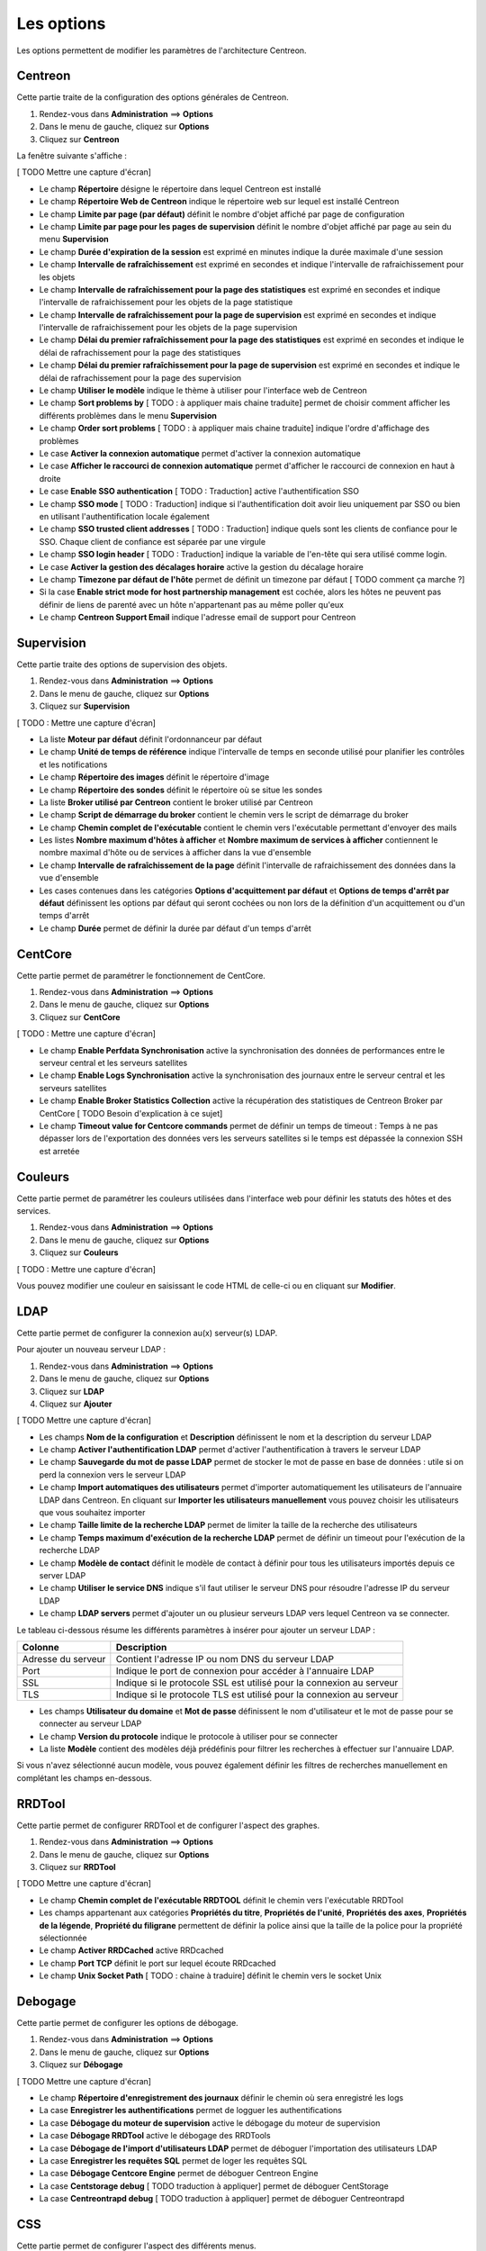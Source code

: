 ===========
Les options
===========

Les options permettent de modifier les paramètres de l'architecture Centreon.

********
Centreon
********

Cette partie traite de la configuration des options générales de Centreon.

#. Rendez-vous dans **Administration** ==> **Options**
#. Dans le menu de gauche, cliquez sur **Options**
#. Cliquez sur **Centreon**

La fenêtre suivante s'affiche :

[ TODO Mettre une capture d'écran]

* Le champ **Répertoire** désigne le répertoire dans lequel Centreon est installé
* Le champ **Répertoire Web de Centreon** indique le répertoire web sur lequel est installé Centreon
* Le champ **Limite par page (par défaut)** définit le nombre d'objet affiché par page de configuration
* Le champ **Limite par page pour les pages de supervision** définit le nombre d'objet affiché par page au sein du menu **Supervision**
* Le champ **Durée d'expiration de la session** est exprimé en minutes indique la durée maximale d'une session 
* Le champ **Intervalle de rafraîchissement** est exprimé en secondes et indique l'intervalle de rafraichissement pour les objets
* Le champ **Intervalle de rafraîchissement pour la page des statistiques** est exprimé en secondes et indique l'intervalle de rafraichissement pour les objets de la page statistique
* Le champ **Intervalle de rafraîchissement pour la page de supervision** est exprimé en secondes et indique l'intervalle de rafraichissement pour les objets de la page supervision
* Le champ **Délai du premier rafraîchissement pour la page des statistiques** est exprimé en secondes et indique le délai de rafrachissement pour la page des statistiques
* Le champ **Délai du premier rafraîchissement pour la page de supervision** est exprimé en secondes et indique le délai de rafrachissement pour la page des supervision
* Le champ **Utiliser le modèle** indique le thème à utiliser pour l'interface web de Centreon
* Le champ **Sort problems by** [ TODO : à appliquer mais chaine traduite] permet de choisir comment afficher les différents problèmes dans le menu **Supervision**
* Le champ **Order sort problems** [ TODO : à appliquer mais chaine traduite] indique l'ordre d'affichage des problèmes
* Le case **Activer la connexion automatique** permet d'activer la connexion automatique
* Le case **Afficher le raccourci de connexion automatique** permet d'afficher le raccourci de connexion en haut à droite
* Le case **Enable SSO authentication** [ TODO : Traduction] active l'authentification SSO
* Le champ **SSO mode** [ TODO : Traduction] indique si l'authentification doit avoir lieu uniquement par SSO ou bien en utilisant l'authentification locale également
* Le champ **SSO trusted client addresses** [ TODO : Traduction] indique quels sont les clients de confiance pour le SSO. Chaque client de confiance est séparée par une virgule
* Le champ **SSO login header** [ TODO : Traduction] indique la variable de l'en-tête qui sera utilisé comme login.
* Le case **Activer la gestion des décalages horaire** active la gestion du décalage horaire
* Le champ **Timezone par défaut de l'hôte** permet de définit un timezone par défaut [ TODO comment ça marche ?]
* Si la case **Enable strict mode for host partnership management** est cochée, alors les hôtes ne peuvent pas définir de liens de parenté avec un hôte n'appartenant pas au même poller qu'eux
* Le champ **Centreon Support Email** indique l'adresse email de support pour Centreon

***********
Supervision
***********

Cette partie traite des options de supervision des objets.

#. Rendez-vous dans **Administration** ==> **Options**
#. Dans le menu de gauche, cliquez sur **Options**
#. Cliquez sur **Supervision**

[ TODO : Mettre une capture d'écran]

* La liste **Moteur par défaut** définit l'ordonnanceur par défaut
* Le champ **Unité de temps de référence** indique l'intervalle de temps en seconde utilisé pour planifier les contrôles et les notifications
* Le champ **Répertoire des images** définit le répertoire d'image
* Le champ **Répertoire des sondes** définit le répertoire où se situe les sondes
* La liste **Broker utilisé par Centreon** contient le broker utilisé par Centreon
* Le champ **Script de démarrage du broker** contient le chemin vers le script de démarrage du broker
* Le champ **Chemin complet de l'exécutable** contient le chemin vers l'exécutable permettant d'envoyer des mails
* Les listes **Nombre maximum d'hôtes à afficher** et **Nombre maximum de services à afficher** contiennent le nombre maximal d'hôte ou de services à afficher dans la vue d'ensemble
* Le champ **Intervalle de rafraîchissement de la page** définit l'intervalle de rafraichissement des données dans la vue d'ensemble
* Les cases contenues dans les catégories **Options d'acquittement par défaut** et **Options de temps d'arrêt par défaut** définissent les options par défaut qui seront cochées ou non lors de la définition d'un acquittement ou d'un temps d'arrêt
* Le champ **Durée** permet de définir la durée par défaut d'un temps d'arrêt

********
CentCore
********

Cette partie permet de paramétrer le fonctionnement de CentCore.

#. Rendez-vous dans **Administration** ==> **Options**
#. Dans le menu de gauche, cliquez sur **Options**
#. Cliquez sur **CentCore**

[ TODO : Mettre une capture d'écran]

* Le champ **Enable Perfdata Synchronisation** active la synchronisation des données de performances entre le serveur central et les serveurs satellites
* Le champ **Enable Logs Synchronisation** active la synchronisation des journaux entre le serveur central et les serveurs satellites
* Le champ **Enable Broker Statistics Collection** active la récupération des statistiques de Centreon Broker par CentCore [ TODO Besoin d'explication à ce sujet]
* Le champ **Timeout value for Centcore commands** permet de définir un temps de timeout : Temps à ne pas dépasser lors de l'exportation des données vers les serveurs satellites si le temps est dépassée la connexion SSH est arretée

********
Couleurs
********

Cette partie permet de paramétrer les couleurs utilisées dans l'interface web pour définir les statuts des hôtes et des services.

#. Rendez-vous dans **Administration** ==> **Options**
#. Dans le menu de gauche, cliquez sur **Options**
#. Cliquez sur **Couleurs**

[ TODO : Mettre une capture d'écran]

Vous pouvez modifier une couleur en saisissant le code HTML de celle-ci ou en cliquant sur **Modifier**.

****
LDAP
****

Cette partie permet de configurer la connexion au(x) serveur(s) LDAP.

Pour ajouter un nouveau serveur LDAP :

#. Rendez-vous dans **Administration** ==> **Options**
#. Dans le menu de gauche, cliquez sur **Options**
#. Cliquez sur **LDAP**
#. Cliquez sur **Ajouter**

[ TODO Mettre une capture d'écran]

* Les champs **Nom de la configuration** et **Description** définissent le nom et la description du serveur LDAP
* Le champ **Activer l'authentification LDAP** permet d'activer l'authentification à travers le serveur LDAP
* Le champ **Sauvegarde du mot de passe LDAP** permet de stocker le mot de passe en base de données : utile si on perd la connexion vers le serveur LDAP
* Le champ **Import automatiques des utilisateurs** permet d'importer automatiquement les utilisateurs de l'annuaire LDAP dans Centreon. En cliquant sur **Importer les utilisateurs manuellement** vous pouvez choisir les utilisateurs que vous souhaitez importer
* Le champ **Taille limite de la recherche LDAP** permet de limiter la taille de la recherche des utilisateurs
* Le champ **Temps maximum d'exécution de la recherche LDAP** permet de définir un timeout pour l'exécution de la recherche LDAP
* Le champ **Modèle de contact** définit le modèle de contact à définir pour tous les utilisateurs importés depuis ce server LDAP
* Le champ **Utiliser le service DNS** indique s'il faut utiliser le serveur DNS pour résoudre l'adresse IP du serveur LDAP
* Le champ **LDAP servers** permet d'ajouter un ou plusieur serveurs LDAP vers lequel Centreon va se connecter.

Le tableau ci-dessous résume les différents paramètres à insérer pour ajouter un serveur LDAP :

+-------------------------+------------------------------------------------------------------------------------------------------------+
|   Colonne               |  Description                                                                                               | 
+=========================+============================================================================================================+
| Adresse du serveur      | Contient l'adresse IP ou nom DNS du serveur LDAP                                                           |
+-------------------------+------------------------------------------------------------------------------------------------------------+
| Port                    | Indique le port de connexion pour accéder à l'annuaire LDAP                                                |
+-------------------------+------------------------------------------------------------------------------------------------------------+
| SSL                     | Indique si le protocole SSL est utilisé pour la connexion au serveur                                       |
+-------------------------+------------------------------------------------------------------------------------------------------------+
| TLS                     | Indique si le protocole TLS est utilisé pour la connexion au serveur                                       |
+-------------------------+------------------------------------------------------------------------------------------------------------+

* Les champs **Utilisateur du domaine** et **Mot de passe** définissent le nom d'utilisateur et le mot de passe pour se connecter au serveur LDAP
* Le champ **Version du protocole** indique le protocole à utiliser pour se connecter
* La liste **Modèle** contient des modèles déjà prédéfinis pour filtrer les recherches à effectuer sur l'annuaire LDAP.

Si vous n'avez sélectionné aucun modèle, vous pouvez également définir les filtres de recherches manuellement en complétant les champs en-dessous.

*******
RRDTool
*******

Cette partie permet de configurer RRDTool et de configurer l'aspect des graphes.

#. Rendez-vous dans **Administration** ==> **Options**
#. Dans le menu de gauche, cliquez sur **Options**
#. Cliquez sur **RRDTool**

[ TODO Mettre une capture d'écran]

* Le champ **Chemin complet de l'exécutable RRDTOOL** définit le chemin vers l'exécutable RRDTool
* Les champs appartenant aux catégories **Propriétés du titre**, **Propriétés de l'unité**, **Propriétés des axes**, **Propriétés de la légende**, **Propriété du filigrane** permettent de définir la police ainsi que la taille de la police pour la propriété sélectionnée
* Le champ **Activer RRDCached** active RRDcached
* Le champ **Port TCP** définit le port sur lequel écoute RRDcached
* Le champ **Unix Socket Path** [ TODO : chaine à traduire] définit le chemin vers le socket Unix

********
Debogage
********

Cette partie permet de configurer les options de débogage.

#. Rendez-vous dans **Administration** ==> **Options**
#. Dans le menu de gauche, cliquez sur **Options**
#. Cliquez sur **Débogage**

[ TODO Mettre une capture d'écran]

* Le champ **Répertoire d'enregistrement des journaux** définir le chemin où sera enregistré les logs
* La case **Enregistrer les authentifications** permet de logguer les authentifications
* La case **Débogage du moteur de supervision** active le débogage du moteur de supervision
* La case **Débogage RRDTool** active le débogage des RRDTools
* La case **Débogage de l'import d'utilisateurs LDAP** permet de déboguer l'importation des utilisateurs LDAP
* La case **Enregistrer les requêtes SQL** permet de loger les requêtes SQL
* La case **Débogage Centcore Engine** permet de déboguer Centreon Engine
* La case **Centstorage debug** [ TODO traduction à appliquer] permet de déboguer CentStorage
* La case **Centreontrapd debug** [ TODO traduction à appliquer] permet de déboguer Centreontrapd

***
CSS
***

Cette partie permet de configurer l'aspect des différents menus.

#. Rendez-vous dans **Administration** ==> **Options**
#. Dans le menu de gauche, cliquez sur **Options**
#. Cliquez sur **CSS**

[ TODO Mettre une capture d'écran]

Pour chaque menu, il est possible de définir une feuille de style CSS.
Exemples : Le fichier blue_css.php rendra le menu bleu. Le fichier green_css.php rendra le menu vert.